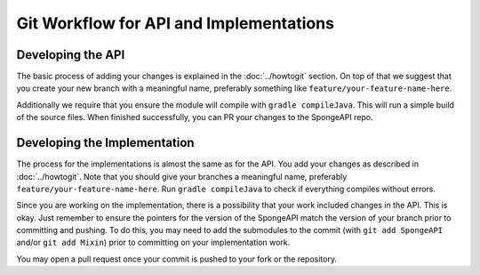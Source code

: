 ========================================
Git Workflow for API and Implementations
========================================

Developing the API
==================

The basic process of adding your changes is explained in the :doc:`../howtogit` section. On top of that we suggest that
you create your new branch with a meaningful name, preferably something like ``feature/your-feature-name-here``.

Additionally we require that you ensure the module will compile with ``gradle compileJava``.
This will run a simple build of the source files. When finished successfully, you can PR your changes to the SpongeAPI
repo.

Developing the Implementation
=============================

The process for the implementations is almost the same as for the API. You add your changes as described in :doc:`../howtogit`.
Note that you should give your branches a meaningful name, preferably ``feature/your-feature-name-here``.
Run ``gradle compileJava`` to check if everything compiles without errors.

Since you are working on the implementation, there is a possibility that your work included changes in the API. This is
okay. Just remember to ensure the pointers for the version of the SpongeAPI match the version of your branch prior to
committing and pushing. To do this, you may need to add the submodules to the commit (with ``git add SpongeAPI`` and/or
``git add Mixin``) prior to committing on your implementation work.

You may open a pull request once your commit is pushed to your fork or the repository.
